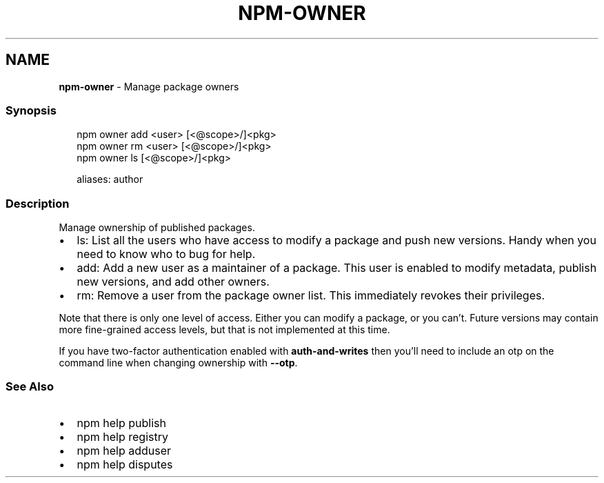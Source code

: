 .TH "NPM\-OWNER" "1" "February 2021" "" ""
.SH "NAME"
\fBnpm-owner\fR \- Manage package owners
.SS Synopsis
.P
.RS 2
.nf
npm owner add <user> [<@scope>/]<pkg>
npm owner rm <user> [<@scope>/]<pkg>
npm owner ls [<@scope>/]<pkg>

aliases: author
.fi
.RE
.SS Description
.P
Manage ownership of published packages\.
.RS 0
.IP \(bu 2
ls:
List all the users who have access to modify a package and push new versions\.
Handy when you need to know who to bug for help\.
.IP \(bu 2
add:
Add a new user as a maintainer of a package\.  This user is enabled to modify
metadata, publish new versions, and add other owners\.
.IP \(bu 2
rm:
Remove a user from the package owner list\.  This immediately revokes their
privileges\.

.RE
.P
Note that there is only one level of access\.  Either you can modify a package,
or you can't\.  Future versions may contain more fine\-grained access levels, but
that is not implemented at this time\.
.P
If you have two\-factor authentication enabled with \fBauth\-and\-writes\fP then
you'll need to include an otp on the command line when changing ownership
with \fB\-\-otp\fP\|\.
.SS See Also
.RS 0
.IP \(bu 2
npm help publish
.IP \(bu 2
npm help registry
.IP \(bu 2
npm help adduser
.IP \(bu 2
npm help disputes

.RE
